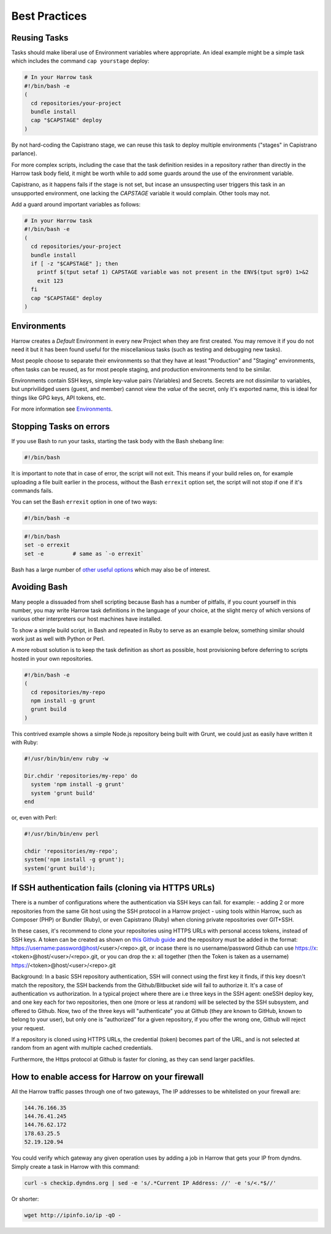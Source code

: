 Best Practices
==============

.. Complex Tasks
.. -------------
..
.. Above a certain level of complexity your Tasks_ should be moved into your Git
.. repository.
..
.. Above a few lines, the changes to the script become difficult to track, and
.. Harrow offers no versioning of task definitions.
..
.. It's entirely reasonable to have a separate repository with your build scripts
.. for each of your projects, or simply to have a branch in a specific repository
.. with your build scripts.
..
.. For example:
..
.. .. code-block:: bash
..
..   # Locally (your-project.git)
..   $ cd ./my-project/
..   $ git checkout --orphan harrow-tasks
..   $ vi deployment.sh
..   ... script body goes here ...
..
.. Then, in your task at Harrow, prefer to write something like this:
..
.. .. code-block:: bash
..
..   # In your Harrow task
..   $ git clone -b harrow-tasks ~/repositories/your-project ~/repositories/harrow-tasks
..   $ ./repositories/harrow-tasks/deployment.sh

Reusing Tasks
-------------

Tasks should make liberal use of Environment variables where appropriate. An
ideal example might be a simple task which includes the command ``cap
yourstage`` deploy:

.. code-block:: bash

  # In your Harrow task
  #!/bin/bash -e
  (
    cd repositories/your-project
    bundle install
    cap "$CAPSTAGE" deploy
  )

By not hard-coding the Capistrano stage, we can reuse this task to deploy
multiple environments ("stages" in Capistrano parlance).

For more complex scripts, including the case that the task definition resides
in a repository rather than directly in the Harrow task body field, it might be
worth while to add some guards around the use of the environment variable.

Capistrano, as it happens fails if the stage is not set, but incase an
unsuspecting user triggers this task in an unsupported environment, one lacking
the `CAPSTAGE` variable it would complain. Other tools may not.

Add a guard around important variables as follows:

.. code-block:: bash

  # In your Harrow task
  #!/bin/bash -e
  (
    cd repositories/your-project
    bundle install
    if [ -z "$CAPSTAGE" ]; then
      printf $(tput setaf 1) CAPSTAGE variable was not present in the ENV$(tput sgr0) 1>&2
      exit 123
    fi
    cap "$CAPSTAGE" deploy
  )

Environments
------------

Harrow creates a *Default* Environment in every new Project when they are
first created. You may remove it if you do not need it but it has been found
useful for the miscellanious tasks (such as testing and debugging new tasks).

Most people choose to separate their environments so that they have at least
"Production" and "Staging" environments, often tasks can be reused, as for most
people staging, and production environments tend to be similar.

Environments contain SSH keys, simple key-value pairs (Variables) and Secrets.
Secrets are not dissimilar to variables, but unprivilidged users (guest, and
member) cannot view the *value* of the secret, only it's exported name, this is
ideal for things like GPG keys, API tokens, etc.

For more information see Environments_.

Stopping Tasks on errors
------------------------

If you use Bash to run your tasks, starting the task body with the Bash shebang line:

.. code-block:: bash

  #!/bin/bash

It is important to note that in case of error, the script will not exit. This
means if your build relies on, for example uploading a file built earlier in
the process, without the Bash ``errexit`` option set, the script will not stop
if one if it's commands fails.

You can set the Bash ``errexit`` option in one of two ways:

.. code-block:: bash

  #!/bin/bash -e

.. code-block:: bash

  #!/bin/bash
  set -o errexit
  set -e         # same as `-o errexit`

Bash has a large number of `other useful options`_ which may also be of interest.

Avoiding Bash
-------------

Many people a dissuaded from shell scripting because Bash has a number of
pitfalls, if you count yourself in this number, you may write Harrow task
definitions in the language of your choice, at the slight mercy of which
versions of various other interpreters our host machines have installed.

To show a simple build script, in Bash and repeated in Ruby to serve as an
example below, something similar should work just as well with Python or Perl.

A more robust solution is to keep the task definition as short as possible,
host provisioning before deferring to scripts hosted in your own repositories.

.. code-block:: bash

  #!/bin/bash -e
  (
    cd repositories/my-repo
    npm install -g grunt
    grunt build
  )

This contrived example shows a simple Node.js repository being built with
Grunt, we could just as easily have written it with Ruby:

.. code-block:: bash

  #!/usr/bin/bin/env ruby -w

  Dir.chdir 'repositories/my-repo' do
    system 'npm install -g grunt'
    system 'grunt build'
  end

or, even with Perl:

.. code-block:: bash

  #!/usr/bin/bin/env perl

  chdir 'repositories/my-repo';
  system('npm install -g grunt');
  system('grunt build');

.. _Environments: ../environments/index.html
.. _Project: ../glossary/index.html#project
.. _Tasks: ../glossary/index.html#task
.. _other useful options: http://tldp.org/LDP/abs/html/options.html


If SSH authentication fails (cloning via HTTPS URLs)
-----------------------------------------------------

There is a number of configurations where the authentication via SSH keys can fail.
for example:
- adding 2 or more repositories from the same Git host using the SSH protocol in a Harrow project
- using tools within Harrow, such as Composer (PHP) or Bundler (Ruby), or even Capistrano (Ruby) when cloning private repositories over GIT+SSH.

In these cases, it's recommend to clone your repositories using HTTPS URLs with personal access tokens, instead of SSH keys. A token can be created as shown on `this Github guide`_
and the repository must be added in the format: https://username:password@host/<user>/<repo>.git,
or incase there is no username/password Github can use https://x:<token>@host/<user>/<repo>.git,
or you can drop the x: all together (then the Token is taken as a username) https://<token>@host/<user>/<repo>.git

Background: In a basic SSH repository authentication, SSH will connect using the first key it finds, if this key doesn't match the repository, the SSH backends from the Github/Bitbucket side will fail to authorize it.
It's a case of authentication vs authorization.
In a typical project where there are i.e three keys in the SSH agent: oneSSH deploy key, and one key each for two repositories, then one (more or less at random) will be selected by the SSH subsystem, and offered to Github.
Now, two of the three keys will "authenticate" you at Github (they are known to GitHub, known to belong to your user), but only one is “authorized” for a given repository, if you offer the wrong one, Github will reject your request.

If a repository is cloned using HTTPS URLs, the credential (token) becomes part of the URL, and is not selected at random from an agent with multiple cached credentials.

Furthermore, the Https protocol at Github is faster for cloning, as they can send larger packfiles.

.. figure:: ../quickstart/httpstoken.png


.. _this Github guide: https://help.github.com/articles/creating-an-access-token-for-command-line-use



How to enable access for Harrow on your firewall
------------------------------------------------

All the Harrow traffic passes through one of two gateways, The IP addresses to
be whitelisted on your firewall are:

.. code-block:: none

  144.76.166.35
  144.76.41.245
  144.76.62.172
  178.63.25.5
  52.19.120.94

You could verify which gateway any given operation uses by adding a job in
Harrow that gets your IP from dyndns. Simply create a task in Harrow with this
command:

.. code-block:: bash

  curl -s checkip.dyndns.org | sed -e 's/.*Current IP Address: //' -e 's/<.*$//'

Or shorter:

.. code-block:: bash

   wget http://ipinfo.io/ip -qO -

.. figure:: iptask.png

.. figure:: ipwhitelist.png
